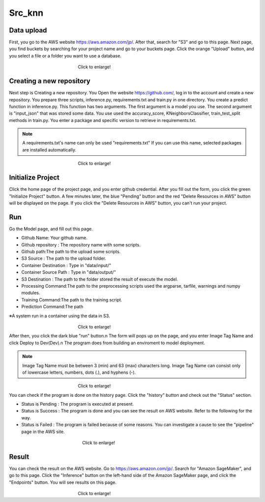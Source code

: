 Src_knn
=====

.. _usage:

Data upload
------------
First, you go to the AWS website https://aws.amazon.com/jp/.
After that, search for "S3" and go to this page.
Next page, you find buckets by searching for your project name and go to your buckets page.
Click the orange "Upload" button, and you select a file or a folder you want to use a database.

.. _target to image:

.. figure:: /image/data_Upload.png
   :alt: Logo 
   :align: center
   :width: 600px
　　　　　　　　　　　　　　　　Click to enlarge!

Creating a new repository
------------

Next step is Creating a new repository.
You Open the website https://github.com/, log in to the account and create a new repository.
You prepare three scripts, inference.py, requirements.txt and train.py in one directory.
You create a predict function in inference.py. This function has two arguments. The first argument is a model you use.  The second argument is "input_json" that was stored some data. 
You use used the accuracy_score, KNeighborsClassifier, train_test_split methods in train.py.
You enter a package and specific version to retrieve in requirements.txt. 

.. note::
   A requirements.txt's name can only be used "requirements.txt" 
   If you can use this name, selected packages are installed automatically.

.. _target to image:

.. figure:: /image/src_knn.png
   :alt: Logo 
   :align: center
   :width: 300px
　　　　　　　　　　　　　　　　Click to enlarge!

Initialize Project
------------
Click the home page of the project page, and you enter github credential.
After you fill out the form, you click the green "Initialize Project" button.
A few minutes later, the blue "Pending" button and the red "Delete Resources in AWS" button will be displayed on the page.
If you click the "Delete Resources in AWS" button, you can't run your project.


Run
------------

Go the Model page, and fill out this page.

* Github Name: Your github name.
* Github repository : The repository name with some scripts. 
* Github path:The path to the upload some scripts.
* S3 Source : The path to the upload folder.
* Container Destination : Type in "data/input/"
* Container Source Path : Type in "data/output/"
* S3 Destination : The path to the folder stored the result of execute the model.
* Processing Command:The path to the preprocessing scripts used the argparse, tarfile, warnings and numpy modules.
* Training Command:The path to the training script. 
* Prediction Command:The path 

※A system run in a container using the data in S3.

.. _target to image:

.. figure:: /image/model_tab.png
   :alt: Logo 
   :align: center
   :width: 600px
　　　　　　　　　　　　　　　　Click to enlarge!


After then, you click the dark blue "run" button.\n
The form will pops up on the page, and you enter Image Tag Name and click Deploy to Dev(Dev).\n
The program does from building an enviroment to model deployment.

.. note::
   Image Tag Name must be between 3 (min) and 63 (max) characters long.
   Image Tag Name can consist only of lowercase letters, numbers, dots (.), and hyphens (-).
   


.. _target to image:

.. figure:: /image/model_deployment.png
   :alt: Logo 
   :align: center
   :width: 600px
　　　　　　　　　　　　　　　　Click to enlarge!



You can check if the program is done on the history page. Click the "history" button and check out the "Status" section.


* Status is Pending : The program is executed at present.
* Status is Success : The program is done and you can see the result on AWS website. Refer to the following for the way.
* Status is Failed : The program is failed because of some reasons. You can investigate a cause to see the "pipeline" page in the AWS site. 
 


.. _target to image:

.. figure:: /image/confirm_history.png
   :alt: Logo 
   :align: center
   :width: 600px
　　　　　　　　　　　　　　　　　Click to enlarge!


Result
------------
You can check the result on the AWS website. Go to https://aws.amazon.com/jp/.
Search for "Amazon SageMaker", and go to this page.
Click the "Inference" button on the left-hand side of the Amazon SageMaker page, and click the "Endpoints" button.
You will see results on this page.

.. _target to image:

.. figure:: /image/Endpoint_result.png
   :alt: Logo 
   :align: center
   :width: 600px
　　　　　　　　　　　　　　　　Click to enlarge!


